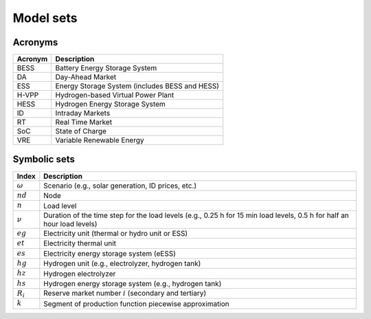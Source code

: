 Model sets
==========

Acronyms
--------

===========  ====================================================================
**Acronym**  **Description**
===========  ====================================================================
BESS         Battery Energy Storage System
DA           Day-Ahead Market
ESS          Energy Storage System (includes BESS and HESS)
H-VPP        Hydrogen-based Virtual Power Plant
HESS         Hydrogen Energy Storage System
ID           Intraday Markets
RT           Real Time Market
SoC          State of Charge
VRE          Variable Renewable Energy
===========  ====================================================================

Symbolic sets
-------------

============  =======================================================================================================================
**Index**     **Description**
============  =======================================================================================================================
:math:`ω`     Scenario (e.g., solar generation, ID prices, etc.)
:math:`nd`    Node
:math:`n`     Load level
:math:`\nu`   Duration of the time step for the load levels (e.g., 0.25 h for 15 min load levels, 0.5 h for half an hour load levels)
:math:`eg`    Electricity unit (thermal or hydro unit or ESS)
:math:`et`    Electricity thermal unit
:math:`es`    Electricity energy storage system (eESS)
:math:`hg`    Hydrogen unit (e.g., electrolyzer, hydrogen tank)
:math:`hz`    Hydrogen electrolyzer
:math:`hs`    Hydrogen energy storage system (e.g., hydrogen tank)
:math:`R_i`   Reserve market number :math:`i` (secondary and tertiary)
:math:`k`     Segment of production function piecewise approximation
============  =======================================================================================================================


